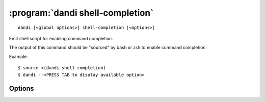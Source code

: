 :program:`dandi shell-completion`
=================================

::

    dandi [<global options>] shell-completion [<options>]

Emit shell script for enabling command completion.

The output of this command should be "sourced" by bash or zsh to enable command
completion.

Example::

    $ source <(dandi shell-completion)
    $ dandi --<PRESS TAB to display available option>

Options
-------

.. option:: -s, --shell [bash|zsh|fish|auto]

    The shell for which to generate completion code; `auto` (default) attempts
    autodetection
